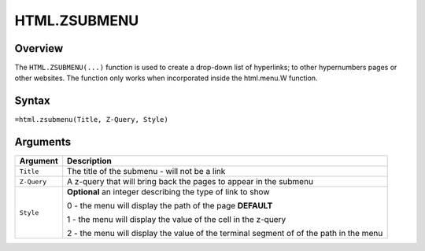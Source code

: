 =============
HTML.ZSUBMENU
=============

Overview
--------

The ``HTML.ZSUBMENU(...)`` function is used to create a drop-down list of hyperlinks; to other hypernumbers pages or other websites. The function only works when incorporated inside the html.menu.W function.

Syntax
------

``=html.zsubmenu(Title, Z-Query, Style)``

Arguments
---------

.. tabularcolumns:: |l|L|

=========== ====================================================================
Argument    Description
=========== ====================================================================
``Title``   The title of the submenu - will not be a link

``Z-Query`` A z-query that will bring back the pages to appear in the submenu

``Style``   **Optional** an integer describing the type of link to show

            0 - the menu will display the path of the page **DEFAULT**

            1 - the menu will display the value of the cell in the z-query

            2 - the menu will display the value of the terminal segment of
            of the path in the menu
=========== ====================================================================
